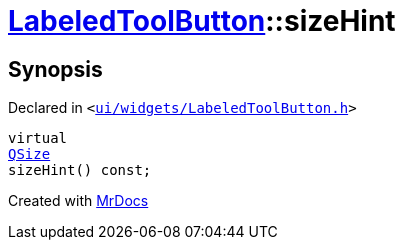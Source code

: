 [#LabeledToolButton-sizeHint]
= xref:LabeledToolButton.adoc[LabeledToolButton]::sizeHint
:relfileprefix: ../
:mrdocs:







== Synopsis

Declared in `&lt;https://github.com/PrismLauncher/PrismLauncher/blob/develop/launcher/ui/widgets/LabeledToolButton.h#L35[ui&sol;widgets&sol;LabeledToolButton&period;h]&gt;`

[source,cpp,subs="verbatim,replacements,macros,-callouts"]
----
virtual
xref:QSize.adoc[QSize]
sizeHint() const;
----



[.small]#Created with https://www.mrdocs.com[MrDocs]#
